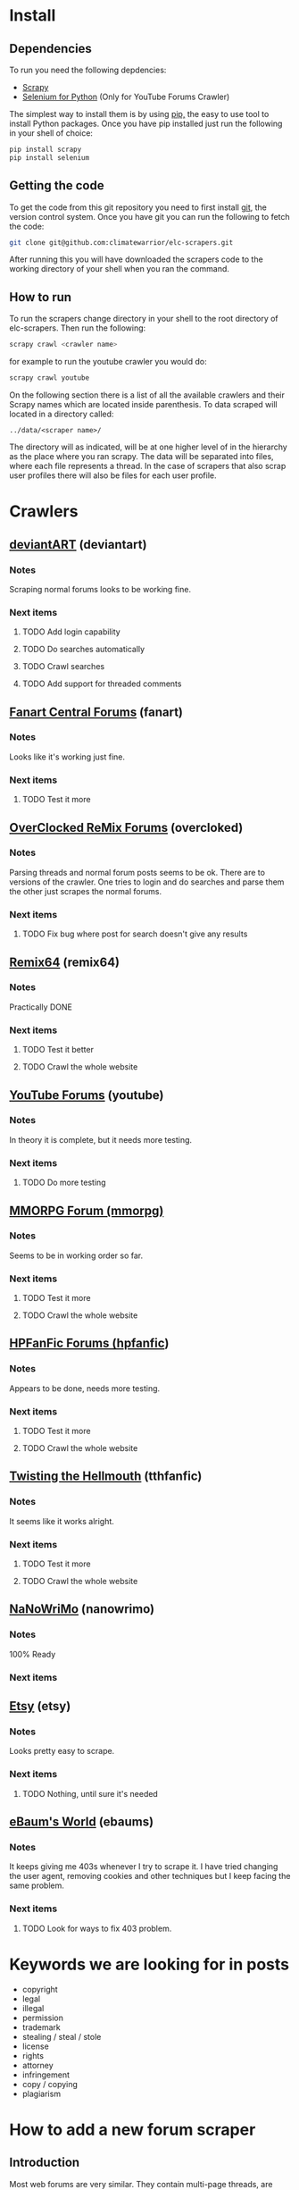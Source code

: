 * Install
** Dependencies
To run you need the following depdencies:
- [[http://scrapy.org/][Scrapy]]
- [[https://pypi.python.org/pypi/selenium/2.23.0][Selenium for Python]] (Only for YouTube Forums Crawler)

The simplest way to install them is by using [[http://www.pip-installer.org/en/latest/][pip,]] the easy to use tool
to install Python packages. Once you have pip installed just run the
following in your shell of choice:

#+BEGIN_SRC sh
pip install scrapy
pip install selenium
#+END_SRC
** Getting the code
To get the code from this git repository you need to first install
[[http://git-scm.com/][git]], the version control system. Once you have git you can run the
following to fetch the code:

#+BEGIN_SRC sh
git clone git@github.com:climatewarrior/elc-scrapers.git
#+END_SRC

After running this you will have downloaded the scrapers code to the
working directory of your shell when you ran the command.
** How to run
To run the scrapers change directory in your shell to the root
directory of elc-scrapers. Then run the following:
#+BEGIN_SRC sh
scrapy crawl <crawler name>
#+END_SRC

for example to run the youtube crawler you would do:

#+BEGIN_SRC sh
scrapy crawl youtube
#+END_SRC

On the following section there is a list of all the available
crawlers and their Scrapy names which are located inside
parenthesis. To data scraped will located in a directory called:
#+BEGIN_SRC
../data/<scraper name>/
#+END_SRC
The directory will as indicated, will be at one higher level of in
the hierarchy as the place where you ran scrapy. The data will be
separated into files, where each file represents a thread. In the
case of scrapers that also scrap user profiles there will also be
files for each user profile.
* Crawlers
** [[http://forum.deviantart.com/][deviantART]] (deviantart)
*** Notes
    Scraping normal forums looks to be working fine.
*** Next items
**** TODO Add login capability
**** TODO Do searches automatically
**** TODO Crawl searches
**** TODO Add support for threaded comments
** [[http://forums.fanart-central.net/][Fanart Central Forums]] (fanart)
*** Notes
    Looks like it's working just fine.
*** Next items
**** TODO Test it more
** [[http://ocremix.org/forums/][OverClocked ReMix Forums]] (overcloked)
*** Notes
    Parsing threads and normal forum posts seems to be ok. There are
    to versions of the crawler. One tries to login and do searches and
    parse them the other just scrapes the normal forums.
*** Next items
**** TODO Fix bug where post for search doesn't give any results
** [[http://www.remix64.com/board/][Remix64]] (remix64)
*** Notes
    Practically DONE
*** Next items
**** TODO Test it better
**** TODO Crawl the whole website
** [[http://productforums.google.com/forum/#!categories/youtube][YouTube Forums]] (youtube)
*** Notes
    In theory it is complete, but it needs more testing.
*** Next items
**** TODO Do more testing
** [[http://www.mmorpgforum.com/][MMORPG Forum (mmorpg)]]
*** Notes
    Seems to be in working order so far.
*** Next items
**** TODO Test it more
**** TODO Crawl the whole website
** [[http://www.hpfanfictionforums.com/][HPFanFic Forums (hpfanfic]])
*** Notes
    Appears to be done, needs more testing.
*** Next items
**** TODO Test it more
**** TODO Crawl the whole website
** [[http://www.tthfanfic.org/][Twisting the Hellmouth]] (tthfanfic)
*** Notes
    It seems like it works alright.
*** Next items
**** TODO Test it more
**** TODO Crawl the whole website
** [[http://www.nanowrimo.org/][NaNoWriMo]] (nanowrimo)
*** Notes
    100% Ready
*** Next items
** [[http://www.etsy.com/forums][Etsy]] (etsy)
*** Notes
    Looks pretty easy to scrape.
*** Next items
**** TODO Nothing, until sure it's needed
** [[http://forum.ebaumsworld.com/][eBaum's World]] (ebaums)
*** Notes
    It keeps giving me 403s whenever I try to scrape it. I have tried
    changing the user agent, removing cookies and other techniques
    but I keep facing the same problem.
*** Next items
**** TODO Look for ways to fix 403 problem.
* Keywords we are looking for in posts
- copyright
- legal
- illegal
- permission
- trademark
- stealing / steal / stole
- license
- rights
- attorney
- infringement
- copy / copying
- plagiarism
* How to add a new forum scraper
** Introduction
Most web forums are very similar. They contain multi-page threads,
are organized in sub-forums and they include common attributes for
posts e.g. date posted and author. To simplify the development of new
forum scrapers I have created a Python class that abstracts all of
the common things away so you only have to worry about the
differences. Also, most of the code leverages from the Scrapy provided class
CrawlSpider which helps implement Scrapy crawlers. In the following
sections I will explain how to use these classes to make a new
scraper. Please if you are not familiar with the basics of Scrapy
please go first through the [[http://doc.scrapy.org/en/latest/][Scrapy documentation]] , especially
[[http://doc.scrapy.org/en/latest/intro/tutorial.html][the beginner tutorial]].
** Example classes
The best way to start is to copy the following files:
#+BEGIN_SRC sh
./research_scrapers/spiders/example_spider.py
./research_scrapers/spiders/spider_helpers/ExampleHelper.py
#+END_SRC
and give the copies the name of your new scraper. For example if you
were creating a scraper for foo.com you would name the copies the
following way:
#+BEGIN_SRC sh
./research_scrapers/spiders/foo_spider.py
./research_scrapers/spiders/spider_helpers/FooHelper.py
#+END_SRC

After you have made these copies you can start working on your brand
new forum scraper.
** Creating your first forum Spider
Open the file foo_spider.py with your following editor and take a
look. First you will notice that this class inherits from [[http://doc.scrapy.org/en/latest/topics/spiders.html#crawlspider][CrawlSpider]]
and from ExampleHelper. CrawlSpider makes it very easy to crawl
through entire sites, ExampleHelper will be explained in the next
section. The job of our Spider class is to go through the entire site
to find forum threads and call the "parse_thread" method on them. The
"parse_thread" method, as the name implies, takes
care of parsing through threads.

What you have to do here is some pretty simple.

- Update the class name from ExampleSpider to FooSpider.
- Change the name field from "example" to "foo".
- Update the allowed_domains list which as the name implies is just a
  list of allowed domains. This keeps the Spider from wandering off
  to other websites.
- Update the start_urls list, this is usually just the link to forums
 you want to scrape, but you could specify more urls where the Spider
  should start crawling.
- Update the rules. This is the most important part. Here you specify
  regular expressions which the Spider should follow or call methods
  on. You can look at some of the spiders for examples. The key here
  is to make sure you have expressions to follow through all
  sub-forums and that all thread urls are detected. For the thread
  rules you should specify:
  #+BEGIN_SRC python
  # We want to call parse_thread on our thread urls
  callback="parse_thread"
  #+END_SRC

  and

  #+BEGIN_SRC python
  follow = False
  #+END_SRC

  We don't want to follow thread urls. If we follow them page links
  will confuse the spider. The threads won't be parsed correctly unless
  you take special precautions, "parse_thread" knows how to go through
  threads with multiple pages. For the details please see the code in
  helper_base.py.

** Creating your Helper class
ExampleHelper is a dedicated helper for the spider, which in turn
inherits from HelperBase. HelperBase contains the logic that is
consisted across forum sites and ExampleHelper encapsulates logic that
is specific to the forum we are scraping. Here all you have to do is
to finish implementing the methods. Docstrings on what each method is
responsible for are found in help_base.py. Also, you can look at the
available scrapers for examples. The core task is to fill the data
fields with the required data using [[http://doc.scrapy.org/en/latest/topics/selectors.html][XPath selectors]]. For example in
the method
#+BEGIN_SRC python
load_first_page(self, ft)
#+END_SRC

you can add the page title the following way:

#+BEGIN_SRC python
ft['title'] = self.hxs.select("//div[@id='page-body']/h2/a/text()").extract()[0]
#+END_SRC

To create these XPath selectors I highly recommend to use Scrapy
interactively with the command:

#+BEGIN_SRC sh
scrapy shell <foo.com/forums/thread_url>
#+END_SRC

This allows for rapid XPath test and development with the use of an
interactive Scrapy enabled Python shell.
* Advanced usage
** Modifying the data output
   In the files pipelines.py there is a Scrapy [[http://doc.scrapy.org/en/latest/topics/item-pipeline.html][Item Pipeline]] called
   TextFileExportPipeline. In order to modify the data output you
   must modify that class.

